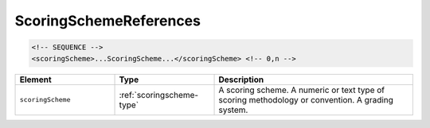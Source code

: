 .. _scoringschemereferences-type:

ScoringSchemeReferences
=======================



.. code-block:: xml

  <!-- SEQUENCE -->
  <scoringScheme>...ScoringScheme...</scoringScheme> <!-- 0,n -->

.. list-table::
    :widths: 25 25 50
    :header-rows: 1

    * - Element
      - Type
      - Description
    * - ``scoringScheme``
      - :ref:`scoringscheme-type`
      - A scoring scheme. A numeric or text type of scoring methodology or convention. A grading system.

